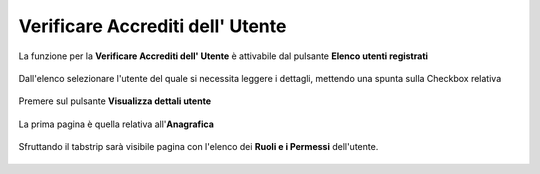 .. _Verificare_Accredi_Utente:

**Verificare Accrediti dell' Utente**
#####################################

La funzione per la **Verificare Accrediti dell' Utente**
è attivabile dal pulsante **Elenco utenti registrati**


   .. image:: img/Utente_innesco_accredito.png

Dall'elenco selezionare l'utente  del quale
si necessita leggere i dettagli, mettendo una spunta sulla Checkbox relativa

  .. image:: img/Utente_elenco.png

Premere sul pulsante **Visualizza dettali utente**

  .. image:: img/Pulsante_visualizza_dettagli.png

La prima pagina è quella relativa all'**Anagrafica**

  .. image:: img/Utente_form_anagrafica.png

Sfruttando il tabstrip sarà visibile pagina
con l'elenco dei **Ruoli e i Permessi** dell'utente.

  .. image:: img/Utente_form_ruoli.png


